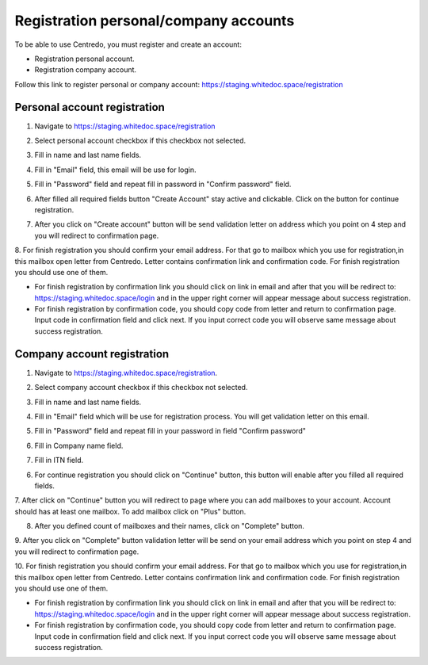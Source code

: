 ======================================
Registration personal/company accounts
======================================

To be able to use Centredo, you must register and create an account:

- Registration personal account.

- Registration company account.

Follow this link to register personal or company account: https://staging.whitedoc.space/registration



Personal account registration
=============================

1. Navigate to https://staging.whitedoc.space/registration

.. image:: pic_registration/personal_registration_1.png
   :width: 400
   :align: center

2. Select personal account checkbox if this checkbox not selected.

.. image:: pic_registration/personal_registration_2.png
   :width: 400
   :align: center

3. Fill in name and last name fields.

.. image:: pic_registration/personal_registration_3.png
   :width: 400
   :align: center


4. Fill in "Email" field, this email will be use for login.

.. image:: pic_registration/personal_registration_4.png
   :width: 400
   :align: center

5. Fill in "Password" field and repeat fill in password in "Confirm password" field.

.. image:: pic_registration/personal_registration_5.png
   :width: 400
   :align: center

6. After filled all required fields button "Create Account" stay active and clickable. Click on the button for continue registration.

.. image:: pic_registration/personal_registration_6.png
   :width: 400
   :align: center

7. After you click on "Create account" button will be send validation letter on address which you point on  4 step and you will redirect to confirmation page.

.. image:: pic_registration/personal_registration_7.png
   :width: 400
   :align: center

8. For finish registration you should confirm your email address. For that go to mailbox which you use for registration,in this mailbox
open letter from Centredo. Letter contains confirmation link and confirmation code. For finish registration you should use one of them.

.. image:: pic_registration/personal_registration_8.png
   :width: 400
   :align: center

* For finish registration by confirmation link you should click on link in email and after that you will be redirect to: https://staging.whitedoc.space/login
  and in the upper right corner will appear message about success registration.

* For finish registration by confirmation code, you should copy code from letter and return to confirmation page. Input code in confirmation field and click next.
  If you input correct code you will observe same message about success registration.

.. image:: pic_registration/personal_registration_9.png
   :width: 400
   :align: center


Company account registration
============================

1. Navigate to https://staging.whitedoc.space/registration.

.. image:: pic_registration/personal_registration_1.png
   :width: 400
   :align: center

2. Select company account checkbox if this checkbox not selected.

.. image:: pic_registration/company_registration_2.png
   :width: 400
   :align: center

3. Fill in name and last name fields.

.. image:: pic_registration/company_registration_3.png
   :width: 400
   :align: center

4. Fill in "Email" field which will be use for registration process. You will get validation letter on this email.

.. image:: pic_registration/company_registration_4.png
   :width: 400
   :align: center

5. Fill in "Password" field and repeat fill in your password in field "Confirm password"

.. image:: pic_registration/company_registration_5.png
   :width: 400
   :align: center


6. Fill in Company name field.

.. image:: pic_registration/company_registration_6.png
   :width: 400
   :align: center

7. Fill in ITN field.

.. image:: pic_registration/company_registration_7.png
   :width: 400
   :align: center

6. For continue registration you should click on "Continue" button, this button will enable after you filled all required fields.

.. image:: pic_registration/company_registration_8.png
   :width: 400
   :align: center

7. After click on "Continue" button you will redirect to page where you can add mailboxes to your account. Account should has at least one mailbox.
To add mailbox click on "Plus" button.

.. image:: pic_registration/company_registration_9.png
   :width: 400
   :align: center

8. After you defined count of mailboxes and their names, click on "Complete" button.

.. image:: pic_registration/company_registration_10.png
   :width: 400
   :align: center

9. After you click on "Complete" button validation letter will be send on your email address which you point on step 4
and you will redirect to confirmation page.

.. image:: pic_registration/personal_registration_7.png
   :width: 400
   :align: center

10. For finish registration you should confirm your email address. For that go to mailbox which you use for registration,in this mailbox
open letter from Centredo. Letter contains confirmation link and confirmation code. For finish registration you should use one of them.

.. image:: pic_registration/personal_registration_8.png
   :width: 400
   :align: center


* For finish registration by confirmation link you should click on link in email and after that you will be redirect to: https://staging.whitedoc.space/login
  and in the upper right corner will appear message about success registration.

* For finish registration by confirmation code, you should copy code from letter and return to confirmation page. Input code in confirmation field and click next.
  If you input correct code you will observe same message about success registration.

.. image:: pic_registration/personal_registration_9.png
   :width: 400
   :align: center











